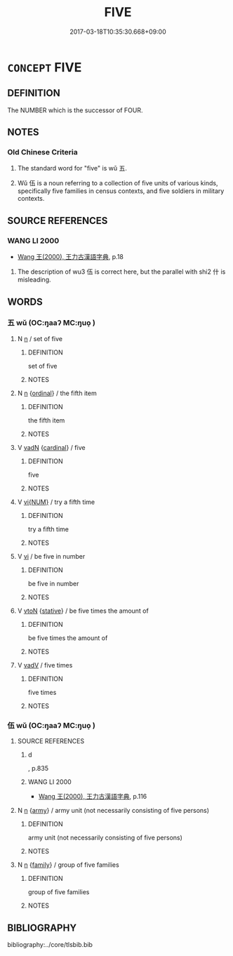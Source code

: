 # -*- mode: mandoku-tls-view -*-
#+TITLE: FIVE
#+DATE: 2017-03-18T10:35:30.668+09:00        
#+STARTUP: content
* =CONCEPT= FIVE
:PROPERTIES:
:CUSTOM_ID: uuid-f1f62799-186d-4a41-b27a-a70d99335319
:TR_ZH: 五
:END:
** DEFINITION

The NUMBER which is the successor of FOUR.

** NOTES

*** Old Chinese Criteria
1. The standard word for "five" is wǔ 五.

2. Wǔ 伍 is a noun referring to a collection of five units of various kinds, specifically five families in census contexts, and five soldiers in military contexts.

** SOURCE REFERENCES
*** WANG LI 2000
 - [[cite:WANG-LI-2000][Wang 王(2000), 王力古漢語字典]], p.18


1. The description of wu3 伍 is correct here, but the parallel with shi2 什 is misleading.

** WORDS
   :PROPERTIES:
   :VISIBILITY: children
   :END:
*** 五 wǔ (OC:ŋaaʔ MC:ŋuo̝ )
:PROPERTIES:
:CUSTOM_ID: uuid-65b7ae6a-5674-4fd3-8b11-2367a752ed5a
:Char+: 五(7,2/4) 
:GY_IDS+: uuid-51845144-3245-439c-9701-95c63f8e4500
:PY+: wǔ     
:OC+: ŋaaʔ     
:MC+: ŋuo̝     
:END: 
**** N [[tls:syn-func::#uuid-8717712d-14a4-4ae2-be7a-6e18e61d929b][n]] / set of five
:PROPERTIES:
:CUSTOM_ID: uuid-420490b4-47be-4f9c-9799-49253b062206
:WARRING-STATES-CURRENCY: 3
:END:
****** DEFINITION

set of five

****** NOTES

**** N [[tls:syn-func::#uuid-8717712d-14a4-4ae2-be7a-6e18e61d929b][n]] {[[tls:sem-feat::#uuid-910844e5-a3af-4a9f-ab4c-eb5a6b57d068][ordinal]]} / the fifth item
:PROPERTIES:
:CUSTOM_ID: uuid-c5e802ed-96ff-4a57-86a2-280baae01154
:END:
****** DEFINITION

the fifth item

****** NOTES

**** V [[tls:syn-func::#uuid-fed035db-e7bd-4d23-bd05-9698b26e38f9][vadN]] {[[tls:sem-feat::#uuid-810f721d-e4e5-4c5a-80a3-b41d8620c189][cardinal]]} / five
:PROPERTIES:
:CUSTOM_ID: uuid-148d99d0-2643-4751-86f6-6077aad5aead
:END:
****** DEFINITION

five

****** NOTES

**** V [[tls:syn-func::#uuid-96f9cfaf-340c-42de-b479-5341d654faf6][vi{NUM}]] / try a fifth time
:PROPERTIES:
:CUSTOM_ID: uuid-f34bef0d-17b0-41f4-8f44-a17bcbdc3b06
:WARRING-STATES-CURRENCY: 3
:END:
****** DEFINITION

try a fifth time

****** NOTES

**** V [[tls:syn-func::#uuid-c20780b3-41f9-491b-bb61-a269c1c4b48f][vi]] / be five in number
:PROPERTIES:
:CUSTOM_ID: uuid-e3f1da75-a15d-469a-a300-d5c99a949ef6
:END:
****** DEFINITION

be five in number

****** NOTES

**** V [[tls:syn-func::#uuid-fbfb2371-2537-4a99-a876-41b15ec2463c][vtoN]] {[[tls:sem-feat::#uuid-2a66fc1c-6671-47d2-bd04-cfd6ccae64b8][stative]]} / be five times the amount of
:PROPERTIES:
:CUSTOM_ID: uuid-3623d872-5b83-4516-be1c-7afd891ee971
:WARRING-STATES-CURRENCY: 3
:END:
****** DEFINITION

be five times the amount of

****** NOTES

**** V [[tls:syn-func::#uuid-2a0ded86-3b04-4488-bb7a-3efccfa35844][vadV]] / five times
:PROPERTIES:
:CUSTOM_ID: uuid-69cb5028-d813-41fe-8a00-b41a9b67b27d
:END:
****** DEFINITION

five times

****** NOTES

*** 伍 wǔ (OC:ŋaaʔ MC:ŋuo̝ )
:PROPERTIES:
:CUSTOM_ID: uuid-30be1804-1202-4b82-a772-f3f46ce00738
:Char+: 伍(9,4/6) 
:GY_IDS+: uuid-1864314e-bd92-40b9-9ebb-213709f8951a
:PY+: wǔ     
:OC+: ŋaaʔ     
:MC+: ŋuo̝     
:END: 
**** SOURCE REFERENCES
***** d
, p.835

***** WANG LI 2000
 - [[cite:WANG-LI-2000][Wang 王(2000), 王力古漢語字典]], p.116

**** N [[tls:syn-func::#uuid-8717712d-14a4-4ae2-be7a-6e18e61d929b][n]] {[[tls:sem-feat::#uuid-c143c779-6245-46c4-9151-8411ffe56c67][army]]} / army unit (not necessarily consisting of five persons)
:PROPERTIES:
:CUSTOM_ID: uuid-28eebeca-4497-4fbc-ae2b-63022658ead6
:WARRING-STATES-CURRENCY: 3
:END:
****** DEFINITION

army unit (not necessarily consisting of five persons)

****** NOTES

**** N [[tls:syn-func::#uuid-8717712d-14a4-4ae2-be7a-6e18e61d929b][n]] {[[tls:sem-feat::#uuid-5aabe48e-ce29-4891-a4f2-126291231965][family]]} / group of five families
:PROPERTIES:
:CUSTOM_ID: uuid-467971d6-de3e-482a-9bfa-6a00aa6925fb
:WARRING-STATES-CURRENCY: 3
:END:
****** DEFINITION

group of five families

****** NOTES

** BIBLIOGRAPHY
bibliography:../core/tlsbib.bib
